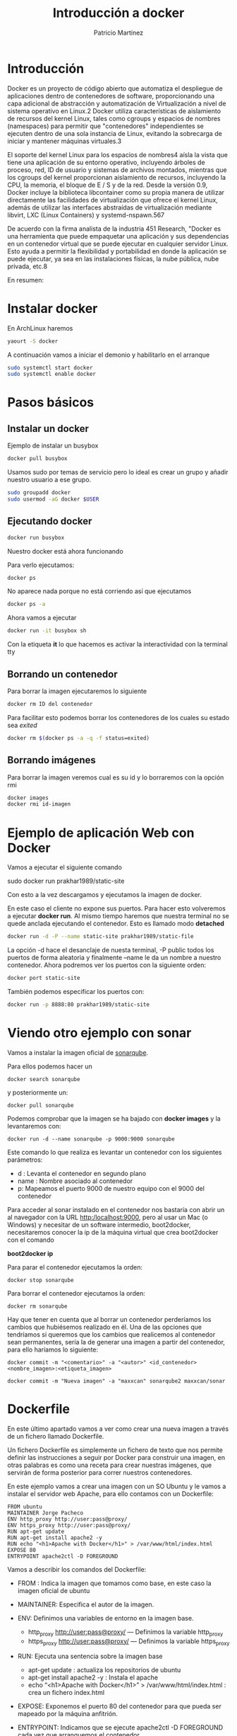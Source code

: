 
#+TITLE: Introducción a docker
#+AUTHOR: Patricio Martínez


* Introducción

[[./images/docker_logo.png]]


Docker es un proyecto de código abierto que automatiza el despliegue de aplicaciones dentro de contenedores de software, proporcionando una capa adicional de abstracción y automatización de Virtualización a nivel de sistema operativo en Linux.2​ Docker utiliza 
características de aislamiento de recursos del kernel Linux, tales como cgroups y espacios de nombres (namespaces) para permitir que "contenedores" independientes se ejecuten dentro de una sola instancia de Linux, evitando la sobrecarga de iniciar y mantener máquinas virtuales.3​

El soporte del kernel Linux para los espacios de nombres4​ aísla la vista que tiene una aplicación de su entorno operativo, incluyendo árboles de proceso, red, ID de usuario y sistemas de archivos montados, mientras que los cgroups del kernel proporcionan aislamiento de recursos, incluyendo la CPU, la memoria, el bloque de E / S y de la red. Desde la versión 0.9, Docker incluye la biblioteca libcontainer como su propia manera de utilizar directamente las facilidades de virtualización que ofrece el kernel Linux, además de utilizar las interfaces abstraídas de virtualización mediante libvirt, LXC (Linux Containers) y systemd-nspawn.5​6​7​

De acuerdo con la firma analista de la industria 451 Research, "Docker es una herramienta que puede empaquetar una aplicación y sus dependencias en un contenedor virtual que se puede ejecutar en cualquier servidor Linux. Esto ayuda a permitir la flexibilidad y portabilidad en donde la aplicación se puede ejecutar, ya sea en las instalaciones físicas, la nube pública, nube privada, etc.8​

En resumen:

[[./images/docker.png]]

* Instalar docker

En ArchLinux haremos 

#+begin_src sh
yaourt -S docker
#+end_src

A continuación vamos a iniciar el demonio y habilitarlo en el arranque

#+begin_src sh 
sudo systemctl start docker
sudo systemctl enable docker
#+end_src 

* Pasos básicos

** Instalar un docker

Ejemplo de instalar un busybox

#+begin_src sh :exports code :results code :tangle yes 
docker pull busybox
#+end_src 

#+RESULTS:
#+BEGIN_SRC sh
Using default tag: latest
latest: Pulling from library/busybox
07a152489297: Pulling fs layer
07a152489297: Download complete
07a152489297: Pull complete
Digest: sha256:141c253bc4c3fd0a201d32dc1f493bcf3fff003b6df416dea4f41046e0f37d47
Status: Downloaded newer image for busybox:latest
#+END_SRC



Usamos sudo por temas de servicio pero lo ideal es crear un grupo y añadir nuestro usuario a ese grupo.

#+begin_src sh :exports code :results code :tangle yes
sudo groupadd docker
sudo usermod -aG docker $USER
#+end_src

** Ejecutando docker

#+BEGIN_SRC  sh :exports code :results code :tangle yes
docker run busybox
#+END_SRC

#+RESULTS:
#+BEGIN_SRC sh
#+END_SRC

Nuestro docker está ahora funcionando

Para verlo ejecutamos:

#+begin_src sh :exports code :results code :tangle yes
docker ps
#+end_src

#+RESULTS:
#+BEGIN_SRC sh
CONTAINER ID        IMAGE               COMMAND             CREATED             STATUS              PORTS               NAMES
#+END_SRC

No aparece nada porque no está corriendo así que ejecutamos

#+begin_src sh :exports code :results code :tangle yes
docker ps -a
#+end_src

#+RESULTS:
#+BEGIN_SRC sh
CONTAINER ID        IMAGE               COMMAND             CREATED             STATUS                     PORTS               NAMES
281f7341e2b2        busybox             "sh"                9 seconds ago       Exited (0) 7 seconds ago                       hopeful_dubinsky
#+END_SRC

Ahora vamos a ejecutar

#+begin_src sh
docker run -it busybox sh
#+end_src

Con la etiqueta *it* lo que hacemos es activar la interactividad con la terminal tty

** Borrando un contenedor


Para borrar la imagen ejecutaremos lo siguiente

#+begin_src sh
docker rm ID del contenedor
#+end_src 

Para facilitar esto podemos borrar los contenedores de los cuales su estado sea /exited/ 

#+begin_src sh :exports code :results code :tangle yes
docker rm $(docker ps -a -q -f status=exited)
#+END_SRC

#+RESULTS:
#+BEGIN_SRC sh
#+END_SRC


** Borrando imágenes 

Para borrar la imagen veremos cual es su id y lo borraremos con la opción rmi

#+begin_src sh 
docker images
docker rmi id-imagen
#+end_src

* Ejemplo de aplicación Web con Docker

Vamos a ejecutar el siguiente comando

sudo docker run prakhar1989/static-site

Con esto a la vez descargamos y ejecutamos la imagen de docker.

En este caso el cliente no expone sus puertos. Para hacer esto volveremos a ejecutar *docker run*. Al mismo tiempo
haremos que nuestra terminal no se quede anclada ejecutando el contenedor. Esto es llamado modo *detached*

#+begin_src sh :exports code :results code :tangle yes 
docker run -d -P --name static-site prakhar1989/static-file
#+end_src


La opción -d hace el desanclaje de nuesta terminal, -P public todos los puertos de forma aleatoria y finalmente --name le da un nombre
a nuestro contenedor. Ahora podremos ver los puertos con la siguiente orden:

#+begin_src sh
docker port static-site
#+end_src

También podemos especificar los puertos con:

#+begin_src sh
docker run -p 8888:80 prakhar1989/static-site
#+end_src 

* Viendo otro ejemplo con sonar


Vamos a instalar la imagen oficial de [[https://www.sonarqube.org/][sonarqube]]. 

Para ellos podemos hacer un 

#+BEGIN_SRC shell
docker search sonarqube
#+END_SRC

y posteriormente un:

#+BEGIN_SRC shell
docker pull sonarqube 
#+END_SRC

Podemos comprobar que la imagen se ha bajado con *docker images* y la levantaremos con:

#+BEGIN_SRC shell
docker run -d --name sonarqube -p 9000:9000 sonarqube
#+END_SRC

Este comando lo que realiza es levantar un contenedor con los siguientes parámetros: 

+ d : Levanta el contenedor en segundo plano
+ name : Nombre asociado al contenedor
+ p: Mapeamos el puerto 9000 de nuestro equipo con el 9000 del contenedor

Para acceder al sonar instalado en el contenedor nos bastaría con abrir un al navegador con la URL http:/localhost:9000, pero al usar un Mac (o Windows) y necesitar de un software intermedio, boot2docker, necesitaremos conocer la ip de la máquina virtual que crea boot2docker con el comando

*boot2docker ip*

Para parar el contenedor ejecutamos la orden:

#+BEGIN_SRC shell
docker stop sonarqube
#+END_SRC

Para borrar el contenedor ejecutamos la orden:

#+BEGIN_SRC shell
docker rm sonarqube
#+END_SRC

Hay que tener en cuenta que al borrar un contenedor perderíamos los cambios que hubiésemos realizado en él. Una de las opciones que tendríamos si queremos que los cambios que realicemos al contenedor sean permanentes, sería la de generar una imagen a partir del contenedor, para ello haríamos lo siguiente: 

: docker commit -m "<comentario>" -a "<autor>" <id_contenedor> <nombre_imagen>:<etiqueta_imagen>  

#+BEGIN_SRC shell
docker commit -m "Nueva imagen" -a "maxxcan" sonarqube2 maxxcan/sonar
#+END_SRC

* Dockerfile  


En este último apartado vamos a ver como crear una nueva imagen a través de un fichero llamado Dockerfile. 

Un fichero Dockerfile es simplemente un fichero de texto que nos permite definir las instrucciones a seguir por Docker para construir una imagen, en otras palabras es como una receta para crear nuestras imágenes, que servirán de forma posterior para correr nuestros contenedores. 

En este ejemplo vamos a crear una imagen con un SO Ubuntu y le vamos a instalar el servidor web Apache, para ello contamos con un Dockerfile: 

#+BEGIN_SRC 
 FROM ubuntu  
 MAINTAINER Jorge Pacheco  
 ENV http_proxy http://user:pass@proxy/  
 ENV https_proxy http://user:pass@proxy/  
 RUN apt-get update  
 RUN apt-get install apache2 -y  
 RUN echo "<h1>Apache with Docker</h1>" > /var/www/html/index.html  
 EXPOSE 80  
 ENTRYPOINT apache2ctl -D FOREGROUND 
#+END_SRC

Vamos a describir los comandos del Dockerfile:

- FROM : Indica la imagen que tomamos como base, en este caso la imagen oficial de ubuntu
- MAINTAINER: Especifica el autor de la imagen.
- ENV: Definimos una variables de entorno en la imagen base.

  - http_proxy http://user:pass@proxy/ — Definimos la variable http_proxy
  - https_proxy http://user:pass@proxy/ — Definimos la variable https_proxy

- RUN: Ejecuta una sentencia sobre la imagen base 

  - apt-get update : actualiza los repositorios de ubuntu
  - apt-get install apache2 -y : Instala el apache
  - echo “<h1>Apache with Docker</h1>” > /var/www/html/index.html : crea un fichero index.html

- EXPOSE: Exponemos el puerto 80 del contenedor para que pueda ser mapeado por la máquina anfitrión.
- ENTRYPOINT: Indicamos que se ejecute apache2ctl -D FOREGROUND cada vez que arranquemos el contenedor.

Una vez tengamos definido el fichero Dockerfile, vamos a construir la imagen:

#+BEGIN_SRC shell
docker build -t docker/apache
#+END_SRC

Le estamos indicando a docker que construya una imagen con el nombre docker/apache a partir del DockerFile que se encuentra en la misma ruta donde ejecutamos el comando.

Si quisiesemos añadir algún fichero de configuración como por ejemplo *httpd.conf* tenemos que añadir la siguiente línea al Dockerfile:

: ADD httpd.conf /etc/apache2 

Y el fichero a copiar tiene que estar en la misma ruta que *Dockerfile* 

Ya estamos en disposición de arrancar un contenedor a partir de la imagen que hemos creado: 

#+BEGIN_SRC shell
docker run --name apache1 -d -p 90:80 docker/apache  
#+END_SRC

Arrancamos un contenedor, que llamaremos apache1, mapeando el puerto 80 del contenedor con el 90 de nuestra máquina, a partir de la imagen jpacheco/apache. Para comprobar que todo ha ido bien
abrimos un navegador con la url adecuada en el puerto 90 

